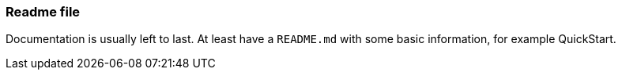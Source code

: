 === Readme file

Documentation is usually left to last. At least have a `README.md` with some basic information, for example QuickStart.
